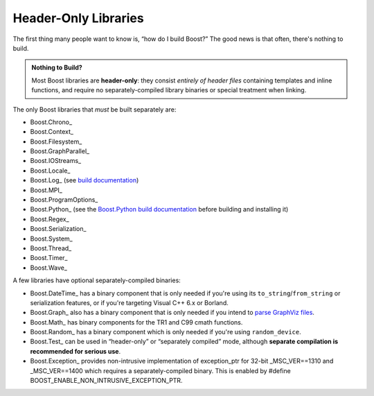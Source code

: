 .. Copyright David Abrahams 2006. Distributed under the Boost
.. Software License, Version 1.0. (See accompanying
.. file LICENSE_1_0.txt or copy at http://www.boost.org/LICENSE_1_0.txt)

Header-Only Libraries
=====================

The first thing many people want to know is, “how do I build
Boost?”  The good news is that often, there's nothing to build.

.. admonition:: Nothing to Build?

  Most Boost libraries are **header-only**: they consist *entirely
  of header files* containing templates and inline functions, and
  require no separately-compiled library binaries or special
  treatment when linking.

.. .. _separate: 

The only Boost libraries that *must* be built separately are:

* Boost.Chrono_
* Boost.Context_
* Boost.Filesystem_
* Boost.GraphParallel_
* Boost.IOStreams_
* Boost.Locale_
* Boost.Log_ (see `build documentation`__)
* Boost.MPI_
* Boost.ProgramOptions_
* Boost.Python_ (see the `Boost.Python build documentation`__
  before building and installing it)
* Boost.Regex_
* Boost.Serialization_
* Boost.System_
* Boost.Thread_
* Boost.Timer_
* Boost.Wave_

__ ../../libs/log/doc/html/log/installation/config.html
__ ../../libs/python/doc/html/building.html

A few libraries have optional separately-compiled binaries:

* Boost.DateTime_ has a binary component that is only needed if
  you're using its ``to_string``\ /\ ``from_string`` or serialization
  features, or if you're targeting Visual C++ 6.x or Borland.

* Boost.Graph_ also has a binary component that is only needed if
  you intend to `parse GraphViz files`__.

* Boost.Math_ has binary components for the TR1 and C99
  cmath functions.

* Boost.Random_ has a binary component which is only needed if
  you're using ``random_device``.

* Boost.Test_ can be used in “header-only” or “separately compiled”
  mode, although **separate compilation is recommended for serious
  use**.

* Boost.Exception_ provides non-intrusive implementation of
  exception_ptr for 32-bit _MSC_VER==1310 and _MSC_VER==1400
  which requires a separately-compiled binary. This is enabled by
  #define BOOST_ENABLE_NON_INTRUSIVE_EXCEPTION_PTR.

__ ../../libs/graph/doc/read_graphviz.html
